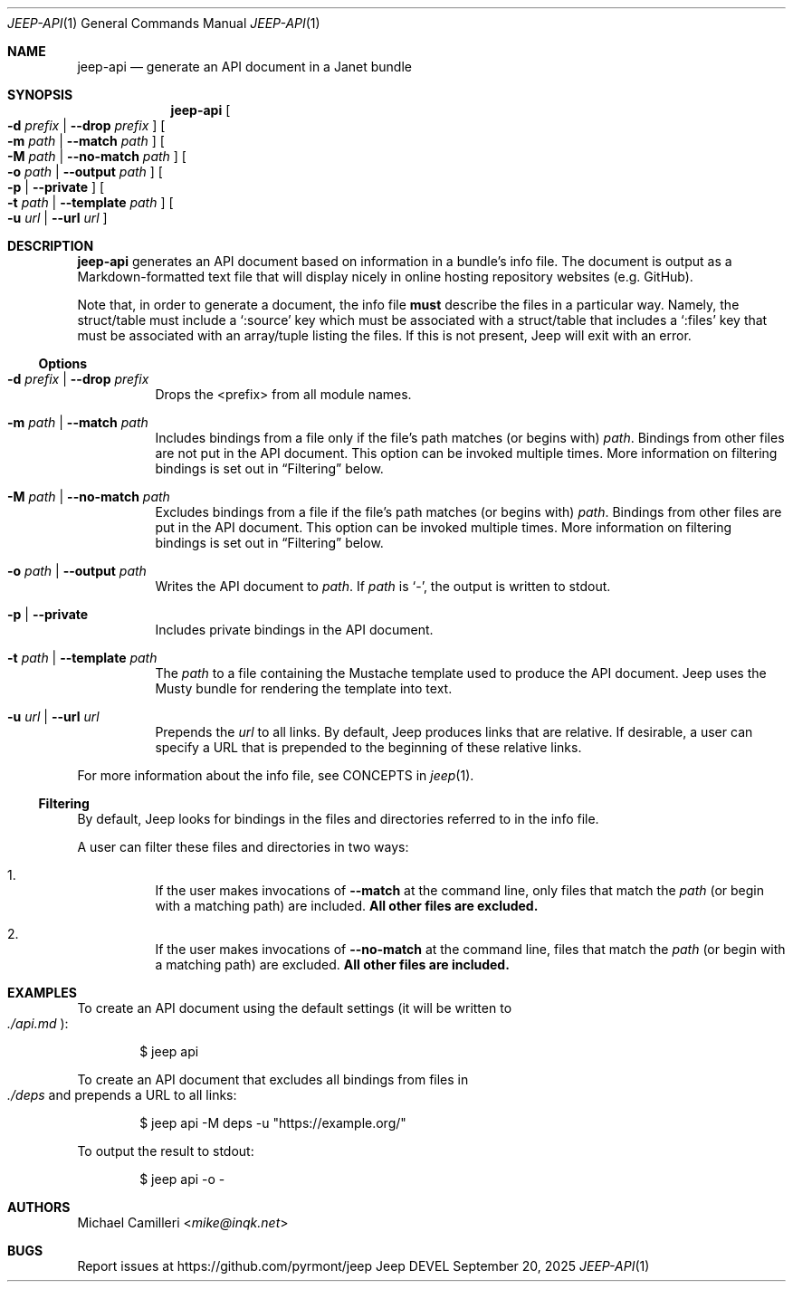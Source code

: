 .\"
.\" Generated by predoc at 2025-09-20T22:31:28Z
.\"
.Dd September 20, 2025
.Dt JEEP-API 1
.Os Jeep DEVEL
.
.Sh NAME
.Nm jeep-api
.Nd generate an API document in a Janet bundle
.
.Sh SYNOPSIS
.Nm
.Oo
.Fl d
.Ar prefix No | 
.Fl -drop
.Ar prefix
.Oc
.Oo
.Fl m
.Ar path No | 
.Fl -match
.Ar path
.Oc
.Oo
.Fl M
.Ar path No | 
.Fl -no-match
.Ar path
.Oc
.Oo
.Fl o
.Ar path No | 
.Fl -output
.Ar path
.Oc
.Oo
.Fl p No | 
.Fl -private
.Oc
.Oo
.Fl t
.Ar path No | 
.Fl -template
.Ar path
.Oc
.Oo
.Fl u
.Ar url No | 
.Fl -url
.Ar url
.Oc
.
.Sh DESCRIPTION
.Nm
generates an API document based on information in a bundle’s
info file.
The document is output as a Markdown-formatted text file that
will display nicely in online hosting repository websites (e.g.
GitHub).
.Pp
Note that,
in order to generate a document,
the info file
.Sy must
describe the files in a particular way.
Namely,
the struct/table must include a
.Ql ":source"
key which must be associated with a struct/table that includes
a
.Ql ":files"
key that must be associated with an array/tuple listing the files.
If this is not present,
Jeep will exit with an error.
.
.Ss Options
.Bl -tag -width Ds
.It Xo
.Fl d
.Ar prefix No | 
.Fl -drop
.Ar prefix
.Xc
Drops the <prefix> from all module names.
.It Xo
.Fl m
.Ar path No | 
.Fl -match
.Ar path
.Xc
Includes bindings from a file only if the file’s path matches
(or begins with)
.Ar path .
Bindings from other files are not put in the API document.
This option can be invoked multiple times.
More information on filtering bindings is set out in
.Sx "Filtering"
below.
.It Xo
.Fl M
.Ar path No | 
.Fl -no-match
.Ar path
.Xc
Excludes bindings from a file if the file’s path matches (or
begins with)
.Ar path .
Bindings from other files are put in the API document.
This option can be invoked multiple times.
More information on filtering bindings is set out in
.Sx "Filtering"
below.
.It Xo
.Fl o
.Ar path No | 
.Fl -output
.Ar path
.Xc
Writes the API document to
.Ar path .
If
.Ar path
is
.Ql "-" ,
the output is written to stdout.
.It Xo
.Fl p No | 
.Fl -private
.Xc
Includes private bindings in the API document.
.It Xo
.Fl t
.Ar path No | 
.Fl -template
.Ar path
.Xc
The
.Ar path
to a file containing the Mustache template used to produce the
API document.
Jeep uses the Musty bundle for rendering the template into text.
.It Xo
.Fl u
.Ar url No | 
.Fl -url
.Ar url
.Xc
Prepends the
.Ar url
to all links.
By default,
Jeep produces links that are relative.
If desirable,
a user can specify a URL that is prepended to the beginning of
these relative links.
.El
.Pp
For more information about the info file,
see CONCEPTS in
.Xr jeep 1 .
.
.Ss Filtering
By default,
Jeep looks for bindings in the files and directories referred
to in the info file.
.Pp
A user can filter these files and directories in two ways:
.Bl -enum -offset 3n
.It
If the user makes invocations of
.Fl -match
at the command line,
only files that match the
.Ar path
(or begin with a matching path)
are included.
.Sy All other files are excluded.
.It
If the user makes invocations of
.Fl -no-match
at the command line,
files that match the
.Ar path
(or begin with a matching path)
are excluded.
.Sy All other files are included.
.El
.
.Sh EXAMPLES
To create an API document using the default settings (it will
be written to
.Eo
.Pa ./api.md
.Ec ) :
.Bd -literal -offset indent
$ jeep api
.Ed
.Pp
To create an API document that excludes all bindings from files
in
.Eo
.Pa ./deps
.Ec
and prepends a URL to all links:
.Bd -literal -offset indent
$ jeep api -M deps -u \(dqhttps://example\&.org/\(dq
.Ed
.Pp
To output the result to stdout:
.Bd -literal -offset indent
$ jeep api -o -
.Ed
.
.Sh AUTHORS
.An Michael Camilleri Aq Mt mike@inqk.net
.
.Sh BUGS
Report issues at
.Lk https://github.com/pyrmont/jeep
